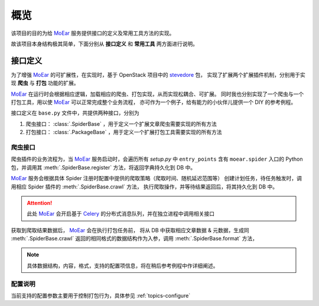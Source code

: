 .. _intro-overview:

====
概览
====

该项目的目的为给 `MoEar`_ 服务提供接口的定义及常用工具方法的实现。

故该项目本身结构极其简单，下面分别从 **接口定义** 和 **常用工具** 两方面进行说明。


接口定义
========

为了增强 `MoEar`_ 的可扩展性，在实现时，基于 OpenStack 项目中的 `stevedore`_ 包，
实现了扩展两个扩展插件机制，分别用于实现 **爬虫** 与 **打包** 功能的扩展。

`MoEar`_ 在运行时会根据相应逻辑，加载相应的爬虫、打包实现，从而实现松耦合、可扩展。
同时我也分别实现了一个爬虫与一个打包工具，用以使 `MoEar`_ 可以正常完成整个业务流程，
亦可作为一个例子，给有能力的小伙伴儿提供一个 DIY 的参考例程。

接口定义在 ``base.py`` 文件中，共提供两种接口，分别为

1. 爬虫接口： :class:`.SpiderBase` ，用于定义一个扩展文章爬虫需要实现的所有方法
2. 打包接口： :class:`.PackageBase` ，用于定义一个扩展打包工具需要实现的所有方法

爬虫接口
--------

爬虫插件的业务流程为，当 `MoEar`_ 服务启动时，会遍历所有 *setup.py* 中
``entry_points`` 含有 ``moear.spider`` 入口的 Python 包，并调用其
:meth:`.SpiderBase.register` 方法，将返回字典持久化到 DB 中。

`MoEar`_ 服务会根据具体 Spider 注册时配置中提供的爬取策略（爬取时间、随机延迟范围等）
创建计划任务，待任务触发时，调用相应 Spider 插件的 :meth:`.SpiderBase.crawl` 方法，
执行爬取操作，并等待结果返回后，将其持久化到 DB 中。

.. attention::

    此处 `MoEar`_ 会开启基于 `Celery`_ 的分布式消息队列，并在独立进程中调用相关接口

获取到爬取结果数据后， `MoEar`_ 会在执行打包任务前，
将从 DB 中获取相应文章数据 & 元数据，生成同 :meth:`.SpiderBase.crawl`
返回的相同格式的数据结构作为入参，调用 :meth:`.SpiderBase.format` 方法，

.. note::

    具体数据结构，内容，格式，支持的配置项信息，将在稍后参考例程中作详细阐述。

配置说明
--------

当前支持的配置参数主要用于控制打包行为，具体参见 :ref:`topics-configure`


.. _MoEar: https://github.com/littlemo/moear
.. _stevedore: https://docs.openstack.org/stevedore/latest/
.. _Celery: http://docs.celeryproject.org/en/latest/
